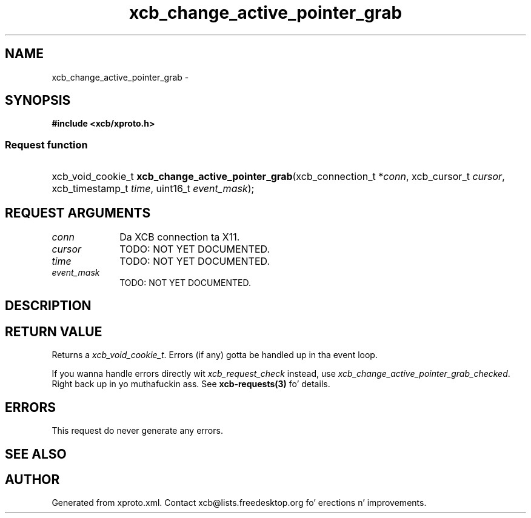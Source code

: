 .TH xcb_change_active_pointer_grab 3  2013-08-04 "XCB" "XCB Requests"
.ad l
.SH NAME
xcb_change_active_pointer_grab \- 
.SH SYNOPSIS
.hy 0
.B #include <xcb/xproto.h>
.SS Request function
.HP
xcb_void_cookie_t \fBxcb_change_active_pointer_grab\fP(xcb_connection_t\ *\fIconn\fP, xcb_cursor_t\ \fIcursor\fP, xcb_timestamp_t\ \fItime\fP, uint16_t\ \fIevent_mask\fP);
.br
.hy 1
.SH REQUEST ARGUMENTS
.IP \fIconn\fP 1i
Da XCB connection ta X11.
.IP \fIcursor\fP 1i
TODO: NOT YET DOCUMENTED.
.IP \fItime\fP 1i
TODO: NOT YET DOCUMENTED.
.IP \fIevent_mask\fP 1i
TODO: NOT YET DOCUMENTED.
.SH DESCRIPTION
.SH RETURN VALUE
Returns a \fIxcb_void_cookie_t\fP. Errors (if any) gotta be handled up in tha event loop.

If you wanna handle errors directly wit \fIxcb_request_check\fP instead, use \fIxcb_change_active_pointer_grab_checked\fP. Right back up in yo muthafuckin ass. See \fBxcb-requests(3)\fP fo' details.
.SH ERRORS
This request do never generate any errors.
.SH SEE ALSO
.SH AUTHOR
Generated from xproto.xml. Contact xcb@lists.freedesktop.org fo' erections n' improvements.
